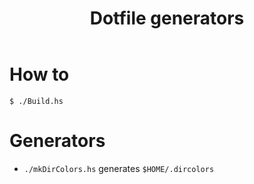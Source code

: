 #+TITLE: Dotfile generators

* How to
  #+BEGIN_SRC shell
  $ ./Build.hs
  #+END_SRC
* Generators
- ~./mkDirColors.hs~ generates ~$HOME/.dircolors~


